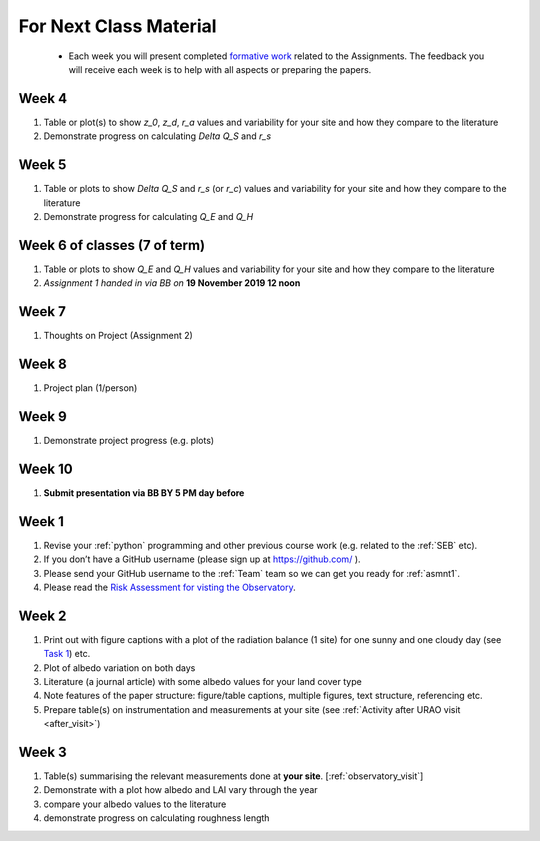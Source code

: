 .. _BringToClass:

For Next Class Material
=======================

 - Each week you will present completed `formative work <Tasks.rst>`_ related to  the Assignments. The feedback you will receive each  week is to help with all aspects or preparing the papers.


.. _Week4:

Week 4
------
#. Table or plot(s) to show  `z_0`, `z_d`, `r_a` values and variability for your site and how they compare to the literature
#. Demonstrate progress on calculating  `\Delta Q_S` and `r_s`

.. _Week5:

Week 5
------
#. Table or plots to show  `\Delta Q_S` and `r_s` (or `r_c`) values and variability for your site and how they compare to the literature
#. Demonstrate progress for calculating `Q_E` and `Q_H`



.. _Week6:

Week 6 of classes (7 of term)
--------------------------------

#.  Table or plots to show  `Q_E` and `Q_H` values and variability for your site and how they compare to the literature
#. *Assignment 1 handed in via BB on* **19 November 2019 12 noon**

.. _Week7:

Week 7
------
#. Thoughts on Project (Assignment 2)

.. _Week8:

Week 8
------

#. Project plan (1/person)


.. _Week9:

Week 9
------
#.    Demonstrate project progress (e.g. plots)

.. _Week10:

Week 10
-------
#. **Submit presentation via BB BY 5 PM day before**

.. _Week1:

Week 1
------

#. Revise your :ref:`python` programming and other previous course work (e.g. related to the :ref:`SEB` etc).
#. If you don’t have a GitHub username (please sign up at https://github.com/ ).
#. Please send your GitHub username  to the :ref:`Team` team so we can get you ready for :ref:`asmnt1`.
#. Please read the `Risk Assessment for visting the Observatory <https://www.bb.reading.ac.uk/bbcswebdav/pid-4623796-dt-content-rid-14266489_2/xid-14266489_2>`_.

.. _Week2:

Week 2
------

#. Print out with figure captions with a plot of the radiation balance (1 site) for one sunny and one cloudy day (see `Task 1 <tasks/task1.ipynb>`__) etc.
#. Plot of albedo variation on both days
#. Literature (a journal article) with some albedo values for your land cover type
#. Note features of the paper structure: figure/table captions, multiple figures, text structure, referencing etc.
#. Prepare table(s) on instrumentation and measurements at your site (see :ref:`Activity after URAO visit <after_visit>`)

.. _Week3:

Week 3
------
#. Table(s) summarising the relevant measurements done at **your site**. [:ref:`observatory_visit`]
#. Demonstrate with a plot how albedo and LAI vary through the year
#. compare your albedo values to the literature
#. demonstrate progress on calculating roughness length
